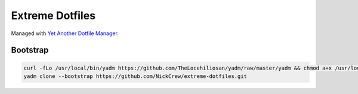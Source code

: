 ================
Extreme Dotfiles
================

Managed with `Yet Another Dotfile Manager <https://yadm.io/docs/overview>`_. 


Bootstrap
---------

.. code-block:: 

  curl -fLo /usr/local/bin/yadm https://github.com/TheLocehiliosan/yadm/raw/master/yadm && chmod a+x /usr/local/bin/yadm
  yadm clone --bootstrap https://github.com/NickCrew/extreme-dotfiles.git
